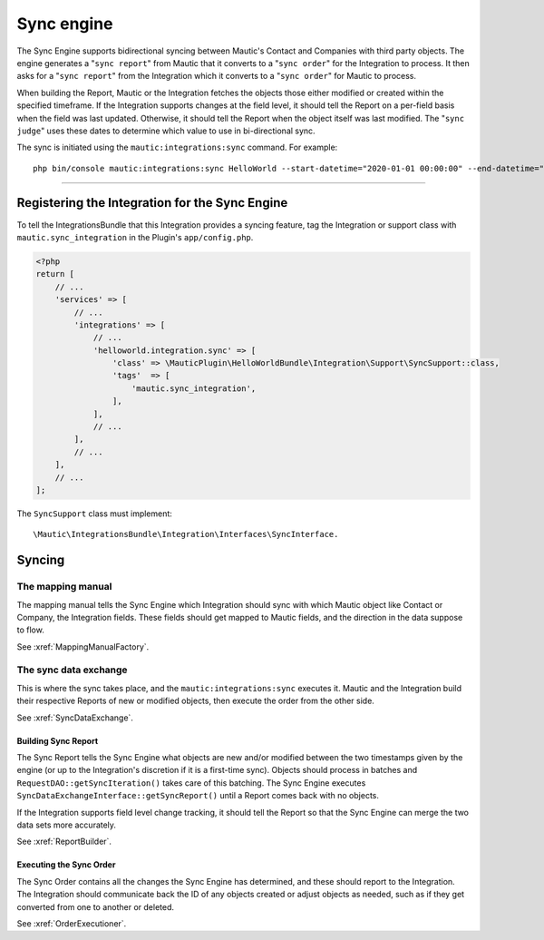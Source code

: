 Sync engine
###########

The Sync Engine supports bidirectional syncing between Mautic's Contact and Companies with third party objects. The engine generates a "``sync report``" from Mautic that it converts to a "``sync order``" for the Integration to process. It then asks for a "``sync report``" from the Integration which it converts to a "``sync order``" for Mautic to process.

When building the Report, Mautic or the Integration fetches the objects those either modified or created within the specified timeframe. If the Integration supports changes at the field level, it should tell the Report on a per-field basis when the field was last updated. Otherwise, it should tell the Report when the object itself was last modified. The "``sync judge``" uses these dates to determine which value to use in bi-directional sync.

The sync is initiated using the ``mautic:integrations:sync`` command. For example::

    php bin/console mautic:integrations:sync HelloWorld --start-datetime="2020-01-01 00:00:00" --end-datetime="2020-01-02 00:00:00".

------

.. vale off

Registering the Integration for the Sync Engine
***********************************************

.. vale on

To tell the IntegrationsBundle that this Integration provides a syncing feature, tag the Integration or support class with ``mautic.sync_integration`` in the Plugin's ``app/config.php``.

.. code-block:: php

    <?php
    return [
        // ...
        'services' => [
            // ...
            'integrations' => [
                // ...
                'helloworld.integration.sync' => [
                    'class' => \MauticPlugin\HelloWorldBundle\Integration\Support\SyncSupport::class,
                    'tags'  => [
                        'mautic.sync_integration',
                    ],
                ],
                // ...
            ],
            // ...
        ],
        // ...
    ];

The ``SyncSupport`` class must implement::

        \Mautic\IntegrationsBundle\Integration\Interfaces\SyncInterface.

Syncing
*******

The mapping manual
==================

The mapping manual tells the Sync Engine which Integration should sync with which Mautic object like Contact or Company, the Integration fields. These fields should get mapped to Mautic fields, and the direction in the data suppose to flow.

See :xref:`MappingManualFactory`.

The sync data exchange
======================

This is where the sync takes place, and the ``mautic:integrations:sync``  executes it. Mautic and the Integration build their respective Reports of new or modified objects, then execute the order from the other side.

See :xref:`SyncDataExchange`.

.. vale off

Building Sync Report
____________________

.. vale on

The Sync Report tells the Sync Engine what objects are new and/or modified between the two timestamps given by the engine (or up to the Integration's discretion if it is a first-time sync). Objects should process in batches and ``RequestDAO::getSyncIteration()`` takes care of this batching. The Sync Engine executes ``SyncDataExchangeInterface::getSyncReport()`` until a Report comes back with no objects.

If the Integration supports field level change tracking, it should tell the Report so that the Sync Engine can merge the two data sets more accurately.

See :xref:`ReportBuilder`.

.. vale off

Executing the Sync Order
________________________

.. vale on

The Sync Order contains all the changes the Sync Engine has determined, and these should report to the Integration. The Integration should communicate back the ID of any objects created or adjust objects as needed, such as if they get converted from one to another or deleted.

See :xref:`OrderExecutioner`.